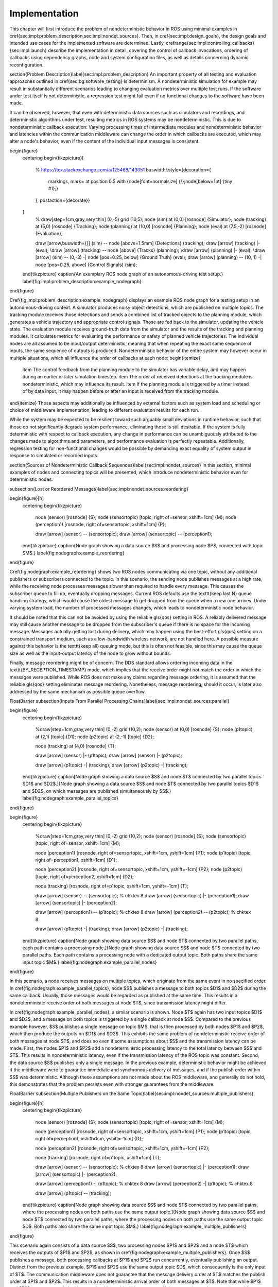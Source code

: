 .. _sec-impl:

Implementation
==============

This chapter will first introduce the problem of nondeterministic behavior in ROS using minimal examples in \cref{sec:impl:problem_description,sec:impl:nondet_sources}.
Then, in \cref{sec:impl:design_goals}, the design goals and intended use cases for the implemented software are determined.
Lastly, \crefrange{sec:impl:controlling_callbacks}{sec:impl:launch} describe the implementation in detail, covering the control of callback invocations, ordering of callbacks using dependency graphs, node and system configuration files, as well as details concerning dynamic reconfiguration.

\section{Problem Description}\label{sec:impl:problem_description}
An important property of all testing and evaluation approaches outlined in \cref{sec:bg:software_testing} is determinism.
A nondeterministic simulation for example may result in substantially different scenarios leading to changing evaluation metrics over multiple test runs.
If the software under test itself is not deterministic, a regression test might fail even if no functional changes to the software have been made.

It can be observed, however, that even with deterministic data sources such as simulators and recordings, and deterministic algorithms under test, resulting metrics in ROS systems may be nondeterministic.
This is due to nondeterministic callback execution:
Varying processing times of intermediate modules and nondeterministic behavior and latencies within the communication middleware can change the order in which callbacks are executed, which may alter a node's behavior, even if the content of the individual input messages is consistent.

\begin{figure}
    \centering
    \begin{tikzpicture}[
        % https://tex.stackexchange.com/a/125468/143051
        buswidth/.style={decoration={
            markings,
            mark= at position 0.5 with {\node[font=\normalsize] {/};\node[below=1pt] {\tiny #1};}
        }, postaction={decorate}}
    ]
        % \draw[step=1cm,gray,very thin] (0,-5) grid (10,5);
        \node (sim) at (0,0) [rosnode] {Simulator};
        \node (tracking) at (5,0) [rosnode] {Tracking};
        \node (planning) at (10,0) [rosnode] {Planning};
        \node (eval) at (7.5,-2) [rosnode] {Evaluation};

        \draw [arrow,buswidth={}] (sim) -- node [above=1.5mm] {Detections} (tracking);
        \draw [arrow] (tracking) |- (eval);
        \draw [arrow] (tracking) -- node [above] {Tracks} (planning);
        \draw [arrow] (planning) |- (eval);
        \draw [arrow] (sim) -- (0,-3) -| node [pos=0.25, below] {Ground Truth} (eval);
        \draw [arrow] (planning) -- (10, 1) -| node [pos=0.25, above] {Control Signals} (sim);
    \end{tikzpicture}
    \caption{An exemplary ROS node graph of an autonomous-driving test setup.}
    \label{fig:impl:problem_description:example_nodegraph}
\end{figure}

\Cref{fig:impl:problem_description:example_nodegraph} displays an example ROS node graph for a testing setup in an autonomous-driving context.
A simulator produces noisy object detections, which are published on multiple topics.
The tracking module receives those detections and sends a combined list of tracked objects to the planning module, which generates a vehicle trajectory and appropriate control signals.
Those are fed back to the simulator, updating the vehicle state.
The evaluation module receives ground-truth data from the simulator and the results of the tracking and planning modules.
It calculates metrics for evaluating the performance or safety of planned vehicle trajectories.
The individual nodes are all assumed to be input/output deterministic, meaning that when repeating the exact same sequence of inputs, the same sequence of outputs is produced.
Nondeterministic behavior of the entire system may however occur in multiple situations, which all influence the order of callbacks at each node:
\begin{itemize}
    \item The control feedback from the planning module to the simulator has variable delay, and may happen during an earlier or later simulation timestep.
    \item The order of received detections at the tracking module is nondeterministic, which may influence its result.
    \item If the planning module is triggered by a timer instead of by data input, it may happen before or after an input is received from the tracking module.
\end{itemize}
Those aspects may additionally be influenced by external factors such as system load and scheduling or choice of middleware implementation, leading to different evaluation results for each run.

While the system may be expected to be resilient toward such arguably small deviations in runtime behavior, such that those do not significantly degrade system performance, eliminating those is still desirable.
If the system is fully deterministic with respect to callback execution, any change in performance can be unambiguously attributed to the changes made to algorithms and parameters, and performance evaluation is perfectly repeatable.
Additionally, regression testing for non-functional changes would be possible by demanding exact equality of system output in response to simulated or recorded inputs.

\section{Sources of Nondeterministic Callback Sequences}\label{sec:impl:nondet_sources}
In this section, minimal examples of nodes and connecting topics will be presented, which introduce nondeterministic behavior even for deterministic nodes.

\subsection{Lost or Reordered Messages}\label{sec:impl:nondet_sources:reordering}

\begin{figure}[h]
    \centering
    \begin{tikzpicture}
        \node (sensor) [rosnode] {S};
        \node (sensortopic) [topic, right of=sensor, xshift=1cm] {M};
        \node (perception1) [rosnode, right of=sensortopic, xshift=1cm] {P};

        \draw [arrow] (sensor) -- (sensortopic);
        \draw [arrow] (sensortopic) -- (perception1);
    \end{tikzpicture}
    \caption{Node graph showing a data source $S$ and processing node $P$, connected with topic $M$.}
    \label{fig:nodegraph:example_reordering}
\end{figure}

\Cref{fig:nodegraph:example_reordering} shows two ROS nodes communicating via one topic, without any additional publishers or subscribers connected to the topic.
In this scenario, the sending node publishes messages at a high rate, while the receiving node processes messages slower than required to handle every message.
This causes the subscriber queue to fill up, eventually dropping messages.
Current ROS defaults use the \texttt{keep last N} queue handling strategy, which would cause the oldest message to get dropped from the queue when a new one arrives.
Under varying system load, the number of processed messages changes, which leads to nondeterministic node behavior.

It should be noted that this can not be avoided by using the reliable \gls{qos} setting in ROS.
A reliably delivered message may still cause another message to be dropped from the subscriber's queue if there is no space for the incoming message.
Messages actually getting lost during delivery, which may happen using the best-effort \gls{qos} setting on a constrained transport medium, such as a low-bandwidth wireless network, are not handled here.
A possible measure against this behavior is the \texttt{keep all} queuing mode, but this is often not feasible, since this may cause the queue size as well as the input-output latency of the node to grow without bounds.

Finally, message reordering might be of concern.
The DDS standard allows ordering incoming data in the \texttt{BY\_RECEPTION\_TIMESTAMP} mode, which implies that the receive order might not match the order in which the messages were
published.
While ROS does not make any claims regarding message ordering, it is assumed that the reliable \gls{qos} setting eliminates message reordering.
Nonetheless, message reordering, should it occur, is later also addressed by the same mechanism as possible queue overflow.

\FloatBarrier
\subsection{Inputs From Parallel Processing Chains}\label{sec:impl:nondet_sources:parallel}

\begin{figure}
    \centering
    \begin{tikzpicture}
        %\draw[step=1cm,gray,very thin] (0,-2) grid (10,2);
        \node (sensor) at (0,0) [rosnode] {S};
        \node (p1topic) at (2,1) [topic] {D1};
        \node (p2topic) at (2,-1) [topic] {D2};

        \node (tracking) at (4,0) [rosnode] {T};

        \draw [arrow] (sensor) |- (p1topic);
        \draw [arrow] (sensor) |- (p2topic);

        \draw [arrow] (p1topic) -| (tracking);
        \draw [arrow] (p2topic) -| (tracking);
    \end{tikzpicture}
    \caption[Node graph showing a data source $S$ and node $T$ connected by two parallel topics $D1$ and $D2$.]{Node graph showing a data source $S$ and node $T$ connected by two parallel topics $D1$ and $D2$, on which messages are published simultaneously by $S$.}
    \label{fig:nodegraph:example_parallel_topics}
\end{figure}

\begin{figure}
    \centering
    \begin{tikzpicture}
        %\draw[step=1cm,gray,very thin] (0,-2) grid (10,2);
        \node (sensor) [rosnode] {S};
        \node (sensortopic) [topic, right of=sensor, xshift=1cm] {M};

        \node (perception1) [rosnode, right of=sensortopic, xshift=1cm, yshift=1cm] {P1};
        \node (p1topic) [topic, right of=perception1, xshift=1cm] {D1};

        \node (perception2) [rosnode, right of=sensortopic, xshift=1cm, yshift=-1cm] {P2};
        \node (p2topic) [topic, right of=perception2, xshift=1cm] {D2};

        \node (tracking) [rosnode, right of=p1topic, xshift=1cm, yshift=-1cm] {T};


        \draw [arrow] (sensor) -- (sensortopic); % chktex 8
        \draw [arrow] (sensortopic) |- (perception1);
        \draw [arrow] (sensortopic) |- (perception2);

        \draw [arrow] (perception1) -- (p1topic); % chktex 8
        \draw [arrow] (perception2) -- (p2topic); % chktex 8

        \draw [arrow] (p1topic) -| (tracking);
        \draw [arrow] (p2topic) -| (tracking);
    \end{tikzpicture}
    \caption[Node graph showing data source $S$ and node $T$ connected by two parallel paths, each path contains a processing node.]{Node graph showing data source $S$ and node $T$ connected by two parallel paths. Each path contains a processing node with a dedicated output topic. Both paths share the same input topic $M$.}
    \label{fig:nodegraph:example_parallel_nodes}
\end{figure}

In this scenario, a node receives messages on multiple topics, which originate from the same event in no specified order.
In \cref{fig:nodegraph:example_parallel_topics}, node $S$ publishes a message to both topics $D1$ and $D2$ during the same callback.
Usually, those messages would be regarded as published at the same time.
This results in a nondeterministic receive order of both messages at node $T$, since transmission latency might differ.

In \cref{fig:nodegraph:example_parallel_nodes}, a similar scenario is shown.
Node $T$ again has two input topics $D1$ and $D2$, and a message on both topics is triggered by a single callback at node $S$.
Compared to the previous example however, $S$ publishes a single message on topic $M$, that is then processed by both nodes $P1$ and $P2$, which then produce the outputs on $D1$ and $D2$.
This exhibits the same problem of nondeterministic receive order of both messages at node $T$, and does so even if some assumptions about $S$ and the transmission latency can be made.
First, the nodes $P1$ and $P2$ add a nondeterministic processing latency to the total latency between $S$ and $T$.
This results in nondeterministic latency, even if the transmission latency of the ROS topic was constant.
Second, the data source $S$ publishes only a single message.
In the previous example, deterministic behavior might be achieved if the middleware were to guarantee immediate and synchronous delivery of messages, and if the publish order within $S$ was deterministic.
Although these assumptions are not made about the ROS middleware, and generally do not hold, this demonstrates that the problem persists even with stronger guarantees from the middleware.

\FloatBarrier
\subsection{Multiple Publishers on the Same Topic}\label{sec:impl:nondet_sources:multiple_publishers}

\begin{figure}[h]
    \centering
    \begin{tikzpicture}
        \node (sensor) [rosnode] {S};
        \node (sensortopic) [topic, right of=sensor, xshift=1cm] {M};

        \node (perception1) [rosnode, right of=sensortopic, xshift=1cm, yshift=1cm] {P1};
        \node (p1topic) [topic, right of=perception1, xshift=1cm, yshift=-1cm] {D};

        \node (perception2) [rosnode, right of=sensortopic, xshift=1cm, yshift=-1cm] {P2};

        \node (tracking) [rosnode, right of=p1topic, xshift=1cm] {T};


        \draw [arrow] (sensor) -- (sensortopic); % chktex 8
        \draw [arrow] (sensortopic) |- (perception1);
        \draw [arrow] (sensortopic) |- (perception2);

        \draw [arrow] (perception1) -| (p1topic); % chktex 8
        \draw [arrow] (perception2) -| (p1topic); % chktex 8

        \draw [arrow] (p1topic) -- (tracking);
    \end{tikzpicture}
    \caption[Node graph showing data source $S$ and node $T$ connected by two parallel paths, where the processing nodes on both paths use the same output topic.]{Node graph showing data source $S$ and node $T$ connected by two parallel paths, where the processing nodes on both paths use the same output topic $D$. Both paths also share the same input topic $M$.}
    \label{fig:nodegraph:example_multiple_publishers}
\end{figure}

This scenario again consists of a data source $S$, two processing nodes $P1$ and $P2$ and a node $T$ which receives the outputs of $P1$ and $P2$, as shown in \cref{fig:nodegraph:example_multiple_publishers}.
Once $S$ publishes a message, both processing callbacks at $P1$ and $P2$ run concurrently, eventually publishing an output.
Distinct from the previous example, $P1$ and $P2$ use the same output topic $D$, which consequently is the only input of $T$.
The communication middleware does not guarantee that the message delivery order at $T$ matches the publish order at $P1$ and $P2$.
This results in a nondeterministic arrival order of both messages at $T$.
Note that while $P1$ and $P2$ run concurrently in this example, this would still be a concern if the processing nodes were triggered by separate inputs since callback duration and transmission latency would still be nondeterministic.

As with the scenario in \cref{sec:impl:nondet_sources:reordering}, subscriber queue overflow is an additional concern here.
If the subscriber queue of $T$ is full already, a message from either publishing node may be dropped.

\FloatBarrier
\subsection{Parallel Service Calls}\label{sec:impl:nondet_sources:service_calls}
\begin{figure}
    \centering
    \begin{tikzpicture}
        \node (it) [topic] {M};
        \node (s)  [rosnode, left of=it, xshift=-2cm] {S};
        \node (n1) [rosnode, right of=it, xshift=3cm, yshift=2cm] {N1};
        \node (n2) [rosnode, right of=it, xshift=3cm, yshift=-2cm] {N2};
        \draw[arrow] (it) |- (n1);
        \draw[arrow] (it) |- (n2);

        \node (sn) [rosnode, right of=it, xshift=3cm] {SP};
        \draw[arrow] (it) -- (sn);

        \draw[arrow] (s) -- (it);

        \draw[arrow, dashed] (n1) -- (sn);
        \draw[arrow, dashed] (n2) -- (sn);
    \end{tikzpicture}
    \caption[Node graph showing three nodes, two of which concurrently call a service provided by the third node.]{Node graph showing three nodes $N1$, $N2$ and $SP$ all with topic $M$ as an input. Nodes $N1$ and $N2$ call a service provided by $SP$ during callback execution, as indicated by the dashed arrows.}
    \label{fig:nodegraph:example_service_calls}
\end{figure}

This example involves four nodes, as shown in \cref{fig:nodegraph:example_service_calls}:
One node $S$ publishes a message to topic $M$, which causes subscription callbacks at nodes $N1$, $N2$ and $SP$.
$SP$ provides a ROS service, which the nodes $N1$ and $N2$ call while executing the input callback.
This causes three callbacks in total at the service provider node, the order of which is nondeterministic.
In this case, this influences not only the future behavior of the service provider node but also the result of the callbacks at nodes $N1$ and $N2$, since each service response might depend on previous service calls and message inputs.



\section{Design Goals}\label{sec:impl:design_goals}
The goal of this thesis is to provide a framework for the repeatable execution of ROS systems, circumventing the nondeterminism caused by the communication middleware and varying callback execution duration.

In particular, the framework shall ensure that the sequence of callbacks executed at each node is deterministic and repeatable, even with nondeterministic callback durations of the entire system, arbitrary transmission delay of messages, and without guarantees of message delivery order in specific topics and between topics.
This leads to fully deterministic system execution, provided the input data is deterministic, the system contains no hidden state beyond each node's state, and all ROS nodes have a deterministic input/output behavior.
The component controlling callback execution in this way will in the following be referred to as the \emph{orchestrator}.

The use case for this framework is that of a researcher or developer who is evaluating the entire software stack or a specific module within the stack by some application-specific metric.
The researcher expects consistent results across multiple executions and expects that changes in the resulting measure only result from changes in software configuration.
Using the orchestrator during live testing, such as when performing test drives of an autonomous driving system, is explicitly not intended, as the goal of ensuring deterministic callback ordering might stand in conflict with the goal of minimizing system latency during live execution.

It is anticipated that some or all nodes within the software stack under test will need to be modified in a way to make them compatible with the framework.
These necessary modifications shall be kept to a minimum and should leave the node fully operational without changes in its behavior when the framework is not in use.
Additionally, the ability to integrate nodes that are non-trivial to modify is desirable.
This might be the case when using external ROS nodes, not only because the developer would usually be unfamiliar with that node's source code, but also because locally building that node might be considerably more effort compared to installing a binary distribution.

An additional design goal is to allow for runtime reconfiguration of the software stack.
This includes starting and stopping nodes, changing the parameters of running nodes, or changing the communication topology.
The use of the framework should not prohibit runtime reconfiguration, such as by requiring a static node graph, and the reconfiguration step itself should not cause any nondeterministic behavior.

The intended use case dictates the use of both recorded data (ROS bags) and simulators as sources of input data.
For recorded data, existing ROS bags shall be usable, since re-recording data is costly and large repositories of recorded data often already exist.
When using a simulation, the framework should work with existing simulators, and the integration effort shall be minimized.
In the following, the specific data source used is referred to as the \emph{data provider}.

Finally, the execution time impact of using the orchestrator shall be minimized.
Ensuring a deterministic callback order will involve inhibiting callback execution for some time, and running callbacks serially that would otherwise run in parallel.
Both this induced serialization overhead, as well as the runtime of the orchestrator itself, should be sufficiently small so as to not interfere with a rapid testing and development cycle.


\clearpage
\section{Controlling Callback Invocations}\label{sec:impl:controlling_callbacks}
In all the scenarios presented above, deterministic execution can be achieved by delaying the execution of specific callbacks in such a way, that the order of callback executions at each node is fixed.
Multiple methods of controlling callback invocations have been considered, which also directly influence the general architecture of the framework:

.. Custom execution environment
\begin{figure}[h]
    \centering
    \begin{tikzpicture}[rounded corners, thick]
        % \draw[step=1cm,gray,very thin] (0,0) grid (10,6);
        \draw [uulm_grey] (0.5,0.5) rectangle (12.5,4);
        \draw (6.5, 3) node {Orchestrator};
        \draw [uulm_blue] (1,1) rectangle (4,2) node [pos=0.5] {Component 1};
        \draw [uulm_blue] (5,1) rectangle (8,2) node [pos=0.5] {Component 2};
        \draw [uulm_blue] (9,1) rectangle (12,2) node [pos=0.5] {Component 3};
    \end{tikzpicture}
    \caption{Considered architecture of running all components within a custom execution environment, without using ROS.}
    \label{fig:impl:callbacks:custom_exec}
\end{figure}

The first approach is to completely avoid the ROS communications middleware and  directly invoke the component's functionality, without running the corresponding ROS callbacks.
This would completely replace the ROS client library or corresponding language bindings, at least for the testing and evaluation use case, and provide a fully custom, and thus entirely controllable, execution environment.
\Cref{fig:impl:callbacks:custom_exec} shows the individual components contained within the orchestrator, without the ROS-specific functionality.
While this approach would provide the largest amount of flexibility, and no dependency on or assumptions about ROS, this has been considered not feasible.

While some ROS nodes cleanly separate algorithm implementation and ROS communication, and allow changing the communication framework easily, this is not the case for many of the ROS nodes considered here.
If a ROS node includes functionality that is tightly coupled to the ROS interface, this would require a considerable re-implementation effort.
This also introduces the possibility of diverging implementations between the ROS node and the code running for evaluation, which would reduce the significance of the results obtained from evaluation and testing.
Additionally, this design represents a stark difference from the ROS design philosophy of independent and loosely coupled components.

.. Rclcpp-builtin functionality
\begin{figure}[ht]
    \centering
    \begin{tikzpicture}[rounded corners, thick]
        %\draw[step=1cm,gray,very thin] (0,-1) grid (11,5);
        \draw [uulm_blue] (0,0) rectangle (3,3);
        \draw (0,2.8) node [align=left, anchor=north west] {ROS Node 1\\\\\small App\\\small rcl+orchestrator\\\small DDS};
        \draw [uulm_blue] (4,0) rectangle (7,3);
        \draw (4,2.8) node [align=left, anchor=north west] {ROS Node 2\\\\\small App\\\small rcl+orchestrator\\\small DDS};
        \draw [uulm_blue] (8,0) rectangle (11,3);
        \draw (8,2.8) node [align=left, anchor=north west] {ROS Node 3\\\\\small App\\\small rcl+orchestrator\\\small DDS};
        \draw (0.5,-0.7) -- (8.5,-0.7);
        \draw [-Latex] (0.5,-0.7) -- (0.5,0);
        \draw [-Latex] (4.5,-0.7) -- (4.5,0);
        \draw [-Latex] (8.5,-0.7) -- (8.5,0);
    \end{tikzpicture}
    \caption[Considered architecture of integrating the orchestrator directly into the ROS client library stack.]{Considered architecture of integrating the orchestrator directly into the ROS client library stack to control callback invocations via the executor.
    The arrows represent ROS topics connecting the nodes, which would not be changed or modified using this approach.}
    \label{fig:impl:callbacks:rcl}
\end{figure}

The second possible approach is to modify the ROS client library in order to control callback execution on a granular level.
Callback execution in ROS nodes is performed by the executor, and while multiple implementations exist, the most commonly used standard executor in the \gls{rclcpp} has previously been described in [Casini2019]_.
The executor is responsible for fetching messages from the DDS implementation and executing corresponding subscriber callbacks.
It also manages time, including external time overrides by the \texttt{/clock} topic, and timer execution.
On this layer between the DDS implementation and the user application, it would be possible to insert functionality to inhibit callback execution and to inform the framework of callback completion, as shown in \cref{fig:impl:callbacks:rcl}.
Instrumenting the ROS node below the application layer is especially desirable since it would not require modification to the node's source code.
This approach does however present other difficulties:
While there is a method to introspect the ROS client libraries via the ros\_tracing package,
RCL does not offer a generic plugin interface or other methods to inject custom behavior.
This leaves modifying the RCL implementation, and likely also the two most popular language bindings, the \gls{rclpy} and \gls{rclcpp} for C++, and building all nodes with those modified versions.
Modifying and distributing those libraries as well as keeping them up to date with the upstream versions, however, present a considerable implementation overhead.
Using custom \gls{rclpy} and \gls{rclcpp} versions additionally inconveniences library users, since the orchestrated version exhibits different behavior to the unmodified library, which can be unexpected and difficult to introspect.

\FloatBarrier

.. External topic interception
\begin{figure}[t]
    \centering
    \begin{tikzpicture}[rounded corners, thick]
        %\draw[step=1cm,gray,very thin] (0,-4) grid (11,5);
        \draw [uulm_blue] (0,0) rectangle (3,1) node [pos=0.5] {ROS Node 1};
        \draw [uulm_blue] (4,0) rectangle (7,1) node [pos=0.5] {ROS Node 2};
        \draw [uulm_blue] (8,0) rectangle (11,1) node [pos=0.5] {ROS Node 3};

        \draw [uulm_grey] (4,-1) rectangle (7,-2.5);
        \draw (5.5, -2) node {Orchestrator};

        \draw [Latex-Latex] (4,-1.5) -| (1.5,0);
        \draw [Latex-Latex] (7,-1.5) -| (9.5,0);
        \draw [Latex-Latex] (5.5,-1) -- (5.5,0);

        \draw [Latex-Latex, dashed] (4,-1.5) -- (7,-1.5);
        \draw [-Latex, dashed] (5.5,-1.5) -- (5.5,-1);
    \end{tikzpicture}
    \caption{Chosen architecture of an external orchestrator component, that intercepts all communication between nodes on a ROS topic level.}
    \label{fig:impl:callbacks:orchestrator_design}
\end{figure}

\begin{figure}
    \centering
    \begin{subfigure}{\textwidth}
    \centering
        \begin{tikzpicture}
            % \draw[step=1cm,gray,very thin] (0,-2) grid (10,2);
            \node (sensor) [rosnode] {S};
            \node (sensortopic) [topic, right of=sensor, xshift=1cm] {M};
            \node (perception1) [rosnode, right of=sensortopic, xshift=2cm, yshift=1cm] {P1};
            \node (perception2) [rosnode, right of=sensortopic, xshift=2cm, yshift=-1cm] {P2};

            \draw [arrow] (sensor) -- (sensortopic);
            \draw [arrow] (sensortopic) |- (perception1);
            \draw [arrow] (sensortopic) |- (perception2);
        \end{tikzpicture}
        \caption{Before interception: Data source $S$ publishes to topic $M$, which is an input to nodes $P1$ and $P2$.}
    \end{subfigure}

    \begin{subfigure}{\textwidth}
        \centering
        \begin{tikzpicture}
            % \draw[step=1cm,gray,very thin] (0,-2) grid (10,2);
            \node (sensor) [rosnode] {S};
            \node (sensortopic) at (2,0) [topic] {M};

            \node (orchestrator) at (4,0) [rosnode] {O};

            \node (sensortopic_1) at (6,1) [topic] {P1/M};
            \node (sensortopic_2) at (6,-1) [topic] {P2/M};

            \node (perception1) at (8,1) [rosnode] {P1};
            \node (perception2) at (8,-1) [rosnode] {P2};

            \draw [arrow] (sensor) -- (sensortopic);
            \draw [arrow] (sensortopic) -- (orchestrator);
            \draw [arrow] (orchestrator) |- (sensortopic_1);
            \draw [arrow] (orchestrator) |- (sensortopic_2);
            \draw [arrow] (sensortopic_1) -- (perception1);
            \draw [arrow] (sensortopic_2) -- (perception2);
        \end{tikzpicture}
        \caption{Interception using orchestrator $O$: The orchestrator subscribes to $M$ and publishes to individual input topics for each node $P1$ and $P2$, allowing individual callback execution.}
    \end{subfigure}
    \caption{Visualization of the ROS topic interception of node inputs by the orchestrator.}
    \label{fig:impl:topic_interception}
\end{figure}

The final approach taken is to intercept the inputs to each node on the ROS-topic level:
The orchestrator exists as an external component and individual ROS node and ensures that all communication passes through it, with no direct connections remaining between nodes, as visualized in \cref{fig:impl:callbacks:orchestrator_design}.
With the knowledge of the intended node inputs (which are specified in description files, as described in \cref{sec:impl:configuration}), the orchestrator can now forward messages in the same way as with the originally intended topology.
Additionally, however, the orchestrator can buffer inputs to one or multiple nodes, thereby delaying the corresponding callback execution.
Since the orchestrator is not expected to execute additional callbacks (which would require generating or repeating messages), delaying callbacks is sufficient to control the node's behavior.
By assigning every subscriber to a specific topic an individual connection (a distinct topic) to the orchestrator, it is also possible to separate callback executions for the same topic at different nodes.
For inputs into the orchestrator, such separation is not required, since the orchestrator can ensure sequential execution of callbacks which publish a message on the corresponding topics.
\Cref{fig:impl:topic_interception} shows an example of a one-to-many connection between three nodes using one topic.
When using the orchestrator, $M$ is still used as an output of $S$, but each receiving node now subscribes to an individual input topic \textit{P1/M} and \textit{P2/M}.

The orchestrator ROS node is typically located in the same process as the data provider,
which would be a simulator or ROS bag player.
This allows both components to interact directly via function calls,
which greatly simplifies the interface compared to, for example, ROS service calls.

\subsection{Callback Outputs}\label{sec:impl:controlling_callbacks:outputs}
ROS callbacks may modify internal node state, but may also produce outputs on other ROS topics.
The orchestrator needs to know which outputs a callback may have, and also when a callback is done, in order to allow new events to occur at the node.
The possible outputs are configured statically, as detailed in \cref{sec:impl:configuration}.
If a node omits one of the configured outputs dynamically, or if a node does not usually have any outputs which are visible to the orchestrator, a status message must be published, the definition of which is available in \cref{listing:status_message_definition}.
The \texttt{omitted\_outputs} field optionally names one or multiple topics on which an output would usually be expected during this callback, but which are not published during this specific callback invocation.

\begin{listing}[ht]
    \begin{minted}[linenos]{text}
string node_name
string[] omitted_outputs
    \end{minted}
    \caption{ROS message definition of the status message, which informs the orchestrator that the specified node has completed its last callback. Optionally, a list of omitted outputs can be specified.}
    \label{listing:status_message_definition}
\end{listing}

\FloatBarrier
\subsection{Timer Callbacks}\label{sec:impl:controlling_callbacks:timers}
Intercepting topic inputs also allows controlling timer callback invocations, although some limitations apply.
Both in simulation and during ROS bag replay, node time is usually already controlled by a topic input through the \texttt{/clock} topic.
This allows the node to run as expected during slower than real-time simulation and playback.
Since the clock messages only contain the current time (and not information such as the playback rate), and ROS does not extrapolate this time, this forms a topic input that triggers timer callbacks.
Like any other topic input, this topic name can be remapped to form a specific clock topic for each node, allowing triggering timer callbacks at each node individually.

This approach is limited, however, when multiple timers exist at the same node:
Even if the timers are configured to different frequencies, the timer invocations will inevitably occur at the same time at some point.
In that instant, the \texttt{/clock} input triggers both (all) timers, without the ability to specifically target the callback of an individual timer.
With two callbacks running simultaneously (and depending on the executor, possibly in parallel), nondeterministic message ordering may occur if, for example, both timer callbacks publish a message to the same topic.
Thus, using multiple timers at the same node is only acceptable if the corresponding outputs are
separate.
Additionally, simultaneous execution must not change the internal node state nondeterministically, which may be ensured by using a single-threaded executor that executes the timer callbacks sequentially in a consistent order.

Using only one timer per node eliminates this problem as well, although there remains one instance where multiple timers fire at once:
When each node receives the first clock input, the internal clock jumps from zero to the initial simulation or recorded time.
This results in the execution of at most one ``missed'' timer callback, and, if the clock input is a multiple of the timer period, one ``current'' timer callback.
The latter case is immediately observed with a simulation timer starting at a large multiple of one second, and timers running at a fraction of one second.
This is an especially challenging situation since both callback invocations correspond to the \emph{same} timer, compared to \emph{separate} timers above.
This implies that both callbacks have exactly the same outputs, making it impossible for the orchestrator to differentiate the outputs of both callback executions.
A desirable property of a ROS node may be that the node itself only sets up timers when the node-local time has been initialized, which may be possible using ROS 2 ``lifecycle nodes'', which have the notion of an initialization phase at node startup.
In this work, however, it was considered acceptable to discard the outputs of initial timer invocations in that case, since nodes can not usually be expected to perform such initialization.

\subsection{Callbacks for Time-Synchronized Topics}\label{sec:time_synchronizer_callbacks}
The \texttt{message\_filters} package is not part of the ROS client library, but its popularity and interaction with message callback execution make it a relevant component to consider:
This package provides convenient utilities for handling the use case in which messages on two or more subscriptions are expected to arrive (approximately) at the same time and need to be processed together.
Specifically, it provides the \texttt{ApproximateTimeSynchronizer} class which wraps multiple subscribers and calls a single callback with all messages, as soon as messages have arrived on all topics within a sufficiently small time window.

While this makes the node robust against variations in message reception time and order, it complicates reasoning about the node's behavior from the outside.
The time synchronizer introduces an additional state to the node in the form of cached messages, which then influences whether a callback is executed or not for subsequent incoming messages.
Additionally, the callback behavior is now dependent on the message contents, since by default the messages are not synchronized by reception time but by timestamp embedded inside the message (which might for example be the acquisition time of contained measurement data).

For handling such callbacks using the orchestrator, the following approach has been taken:
For each input of the time synchronizer, it is initially assumed that the combined callback will be invoked.
An instance of \texttt{ApproximateTimeSynchronizer} is additionally held at the orchestrator, which is then used to determine if the callback is expected to execute or not for a particular input message.
Since the message needs to be forwarded even when no callback is expected, a pathological error case emerges.
Consider the case in which a \texttt{ApproximateTimeSynchronizer} is used to synchronize messages on topics A and B, where A is published at a significantly higher rate than B.
The synchronizer may be parameterized in a way such that a message on B might be correctly combined with any of the last few messages on A.
This could lead to a scenario where many messages are published on A, without receiving any confirmation, before publishing a message on B, which causes the combined callback.
The message B might be combined nondeterministically with any message A, since for example, the latest message on A might not even be received by the node yet.

\section{Ensuring Sequence Determinism Using Callback Graphs}\label{sec:impl:callback_graphs}
Once the orchestrator has the ability to individually control callbacks at ROS nodes, it can ensure a deterministic order of callback execution at each node, leading to deterministic system execution.
In order to avoid the sources of nondeterminism presented in \cref{sec:impl:nondet_sources}, the orchestrator constantly maintains a graph of all callbacks which are able to execute in the near future.
By introducing ordering constraints between callbacks as edges in the graph, and only executing callbacks when those constraints are met, the possibly nondeterministic situations presented above are sufficiently serialized to guarantee a deterministic callback order.
In the following, the elements of the callback graph are discussed in detail:

A callback graph contains nodes for events that occur in the ROS system, the data provider, and the orchestrator itself.
Callback graph nodes, which each represent a callback invocation, will be referred to as \emph{actions} in the following, in order to clearly distinguish them from ROS nodes, which represent individual software components (that might execute actions at specific points in time).
The orchestrator contains one callback graph, which gets extended every time the next data input is requested.
A data input is any ROS message that is not published by a node within the system under test, but originates from an external source, such as data generated by a simulator or messages from a ROS bag.
Completed actions are removed from the graph.
Edges between actions represent dependencies in execution order:
An edge $(u, v)$ from action $u$ to action $v$ implies that the action $u$ must be executed after the action $v$ has run to completion.
All outgoing edges from an action are created with the action itself.
Additional edges are not added at a later time, and edges are only removed once one of the connected actions is removed.
It should be noted that time inputs on the \texttt{/clock} topic for triggering timer callbacks as described in \cref{sec:impl:controlling_callbacks:timers} are not represented as actions, as they do not contain any message data that needs to be buffered.
Instead, the appropriate timer callback actions are created as soon as the clock input is offered by the data provider.
Once the actions are ready to execute, a corresponding clock message is sent to the node to trigger the callback.

There are four distinct types of edges:
\texttt{CAUSALITY} edges exist between actions that have an intrinsic data dependency, which for ROS means one action is triggered by an incoming ROS message, which the other action publishes.
The ordering of two actions connected by such an edge is guaranteed implicitly since one action is directly triggered by the other.
This means the orchestrator does not have to explicitly serialize those callbacks.

\texttt{SAME\_NODE} edges are inserted between actions that occur at the same ROS node.
This guarantees that multiple actions at the same node, such as the callbacks for multiple different subscriptions, occur in the same order for every data input.

\texttt{SAME\_TOPIC} edges are inserted from an action that publishes a specific topic, to existing actions that are triggered by messages on that topic.
This dependency prevents message reordering and subscriber queue overflow, by ensuring that actions that publish on a topic only run after all the actions which are triggered by a previous message on that topic.

\texttt{SERVICE\_GROUP} edges ensure deterministic execution involving service calls.
The result of a service call is considered to be dependent on the state of the service-providing node, and all service calls are assumed to possibly alter that state.
Similarly, all other actions occurring directly at the service-providing node are also considered to alter that node's state.
A service group for a particular service contains all actions which may call the service and all actions which occur directly at the service provider node.
The \texttt{SERVICE\_GROUP} edge is then added to all nodes in all service groups of the services that a particular action may call.
This ensures a deterministic execution order of all actions which can modify the service-providers state.

\tikzstyle{callback} = [draw, circle, minimum size=1.6cm, align=center]
\begin{figure}[ht]
    \centering
    % 0.75, 0.8125
    \begin{tikzpicture}[node font=\footnotesize]
        %\draw[step=1cm,gray,very thin] (0,0) grid (15,-10);
        \node [callback] (input1) at (0,0) {Input\\M};
        \node [callback, draw=gray] (bufferm1) at (0,-3) {Buffer\\M};
        \node [callback] (p1rx1) at (0,-6) {P1\\Rx M};
        \node [callback] (p2rx1) at (3,-6) {P2\\Rx M};
        \node [callback, draw=gray] (bufferd11) at (0,-9) {Buffer\\D1};
        \node [callback, draw=gray] (bufferd21) at (3,-9) {Buffer\\D2};
        \node [callback] (trxd11) at (0,-12) {T\\Rx D1};
        \node [callback] (trxd21) at (3,-12) {T\\Rx R2};

        \node [callback] (input2) at (6,0) {Input\\M};
        \node [callback, draw=gray] (bufferm2) at (6,-3) {Buffer\\M};
        \node [callback] (p1rx2) at (6,-6) {P1\\Rx M};
        \node [callback] (p2rx2) at (9,-6) {P2\\Rx M};
        \node [callback, draw=gray] (bufferd12) at (6,-9) {Buffer\\D1};
        \node [callback, draw=gray] (bufferd22) at (9,-9) {Buffer\\D2};
        \node [callback] (trxd12) at (6,-12) {T\\Rx D1};
        \node [callback] (trxd22) at (9,-12) {T\\Rx R2};

        % Causality
        \draw [draw = uulm_blue_1, very thick]
            (bufferm1) edge [->] (input1)
            (p1rx1) edge [->] (bufferm1)
            (p2rx1) edge [->] (bufferm1)
            (bufferd11) edge [->] (p1rx1)
            (bufferd21) edge [->] (p2rx1)
            (trxd11) edge [->] (bufferd11)
            (trxd21) edge [->] (bufferd21)

            (bufferm2) edge [->] (input2)
            (p1rx2) edge [->] (bufferm2)
            (p2rx2) edge [->] (bufferm2)
            (bufferd12) edge [->] (p1rx2)
            (bufferd22) edge [->] (p2rx2)
            (trxd12) edge [->] (bufferd12)
            (trxd22) edge [->] (bufferd22);

        % Same Node
        \draw [draw = uulm_green_1, very thick]
            (trxd21) edge [->] (trxd11)
            (trxd12) edge [->, bend left] (trxd11)
            (trxd12) edge [->] (trxd21)
            (trxd22) edge [->, bend left] (trxd11)
            (trxd22) edge [->, bend left] (trxd21)
            (trxd22) edge [->] (trxd12)            
            (p1rx2) edge [->, bend left] (p1rx1)
            (p2rx2) edge [->, bend left] (p2rx1);

        % Same Topic
        \draw [draw = uulm_orange_1, very thick]
            (input2) edge [->] (bufferm1)
            (p1rx2) edge[->] (bufferd11)
            (p2rx2) edge[->] (bufferd21);

        \matrix [rectangle,draw,anchor=north east] at (11,1) {
            \node [rectangle,fill=uulm_blue_1,label=right:CAUSALITY] {}; \\
            \node [rectangle,fill=uulm_green_1,label=right:SAME\_NODE] {}; \\
            \node [rectangle,fill=uulm_orange_1,label=right:SAME\_TOPIC] {}; \\
        };

    \end{tikzpicture}
    \caption[Callback graph for two inputs into a ROS graph with two parallel processing paths as shown in \cref{fig:nodegraph:example_parallel_nodes}.]{Callback graph for two inputs into a ROS graph with two parallel processing paths as shown in \cref{fig:nodegraph:example_parallel_nodes}.
    ``Input'' actions represent the publishing of a topic by the data source.
    ``Buffer'' actions represent the input of an intercepted topic at the orchestrator, potentially for forwarding to downstream nodes.
    Message callbacks at ROS nodes are represented as ``\texttt{<node name>} Rx \texttt{<topic>}''.
    }
    \label{fig:impl:example_cb_graph}
\end{figure}

To illustrate the effects of specific edge types, the scenario from \cref{fig:nodegraph:example_parallel_nodes} is considered for two subsequent inputs.
The resulting callback graph is shown in \cref{fig:impl:example_cb_graph}.
Actions corresponding to the first input are shown in the left half of the graph.
\texttt{CAUSALITY} connections drawn in blue show connections directly corresponding to the ROS node graph:
They connect each callback to the previous callback publishing the required input data.
\texttt{SAME\_NODE} edges connect the corresponding callbacks between timesteps, and the two callbacks of node $T$ within each timestep.
This ensures that the callback order at $T$ is deterministic even if the processing times of $P1$ and $P2$ are variable.
The \texttt{SAME\_TOPIC} edges in this example might seem redundant to the \texttt{SAME\_NODE} connections, the outgoing edge from the second data input, however, is required to ensure that both inputs are not reordered before they arrive at the orchestrator.
This graph also shows additional nodes which do not directly correspond to callbacks within the software stack under test:
The input nodes represent data inputs that may come from a ROS bag or the simulator.
\emph{Buffer nodes} represent the action of storing a message at the orchestrator, and allow parallel execution by allowing \texttt{SAME\_TOPIC} dependencies to be made to specific outputs of callbacks instead of entire callbacks.
Some elements have been excluded from this graph for brevity:
The callbacks at node $T$ do not have any output, which requires them to publish a status message.
The reception of this status message is usually represented in the graph analogous to the buffer nodes.

.. \section{Interface/API/Behavior/Execution}\label{sec:impl:algorithm}
.. \todo{algorithm description for events}

.. Topic input:
.. \begin{itemize}
..     \item Find (running) action which published this message
..     \item Find buffer action (child of causing action)
..     \item Buffer message for all children of buffer action, set them READY
..     \item remove buffer action
..     \item if running action has no more incoming edges: remove it
..     \item process graph
.. \end{itemize}

.. Clock input:
.. \begin{itemize}
..     \item Set all timer actions with corresponding exec-time to READY
.. \end{itemize}

.. Graph processing: Until convergence, for each action:
.. \begin{itemize}
..     \item has outgoing edges? -> continue
..     \item state not ready? -> continue
..     \item set state to running, publish data/clock on intercepted topic
..     \item if time-synced CB will not occur, delete corresponding nodes
.. \end{itemize}
.. Then:
.. \begin{itemize}
..     \item request next input if ready
..     \item allow dataprovider update if waiting and graph is ready
..     \item request reconfig if waiting and graph is ready
.. \end{itemize}

.. Ready for next input if:
.. \begin{itemize}
..     \item Not pending reconfiguration
..     \item and: not pending decision on reconfiguration or not
..     \item and: if input is clock: no actions are left waiting for earlier clock input
..     \item and: if input is data: we are not still waiting on an input on the same topic
.. \end{itemize}

.. Request next input, time:
.. \begin{itemize}
..     \item Add each timer action that will occur for this input, with resulting actions
.. \end{itemize}

.. Request next input, data:
.. \begin{itemize}
..     \item Add input-action and corresponding buffer-action
..     \item recursively add callback actions for all nodes subscribing to input
.. \end{itemize}

\FloatBarrier
\section{Node and System Description}\label{sec:impl:node_system_description}
In order to build the callback graph, information about the node behavior and system configuration has to be available to the orchestrator.
While some aspects of system configuration, such as connections between nodes could be inferred during runtime by using  available introspection functionality in ROS, this is not possible for node behavior.
Also, since buffering of some topics is necessary, some connections between nodes need to be redirected via the orchestrator, changing the system configuration.
This type of system configuration is usually made before starting the nodes and is generally not possible during runtime.

To enable the reuse of node configuration information, the configuration is split into node configuration and launch configuration.
Both of those are implemented as static configuration files in JSON format and are described in detail in the following.

\subsection{Node Configuration}\label{sec:impl:configuration}
Each node requires a description of its behavior, in particular, which callbacks occur at the node and what the effects of those callbacks are.
A node configuration consists of a list of callbacks and a list of provided services:

\begin{minted}[linenos, escapeinside=||]{json}
{
  "name": "Trajectory Planning Node",
  "callbacks": [ |\dots| ],
  "services": [ |\dots| ]
}
\end{minted}

Each callback specifies its trigger, possible service calls made during execution, its outputs, and flags regarding closed-loop simulation and online reconfiguration (which is described in detail in \cref{sec:impl:reconfig}):

\begin{minted}[linenos, escapeinside=||]{json}
{
  "trigger": { |\dots| },
  "outputs": [ |Names of output topics| ],
  "service_calls": [ |Names of services which may be called| ],
  "changes_dataprovider_state": false,
  "may_cause_reconfiguration": false
}
\end{minted}

The trigger specifies a timer, an input topic, or multiple input topics in the case of a message-filter callback:
\begin{minted}[linenos, escapeinside=||]{json}
{ "type": "timer", "period": 40000000 }
\end{minted}

\begin{minted}[linenos, escapeinside=||]{json}
{ "type": "topic", "name": "imu" }
\end{minted}

\begin{minted}[linenos, escapeinside=||]{json}
{
  "type": "approximate_time_sync",
  "input_topics": ["camera_info", "image"],
  "slop": 0.1,
  "queue_size": 4
}
\end{minted}

\subsection{Launch Configuration}
The launch configuration describes the entire software stack under test.
More specifically, it describes specific instances of nodes and connections between them.
Each node is identified by a unique name, and the type of node is specified by reference to the corresponding node configuration file.
Connections between nodes are specified using name remappings, which assign a globally unique topic name to the internal names used in the node configuration.
In this example, an ego-motion estimation node is instanced for the simulated ``vhcl1800'' vehicle, receiving the proper sensor data input and providing the ``/sil\_vhcl1800/ego\_motion\_service'' service:

\begin{minted}[linenos, escapeinside=||]{json}
"sil_vhcl1800_ego_motion_service": {
  "config_file": ["orchestrator", "ego_motion_node_config.json"],
  "remappings": {
    "imu": "/sil_vhcl1800/imu",
    "ego_motion_service": "/sil_vhcl1800/ego_motion_service"
  }
}
\end{minted}

With the corresponding node configuration:

\begin{minted}[linenos, escapeinside=||]{json}
{
  "name": "Ego-Motion Service",
  "callbacks": [{
      "trigger": {"type": "topic", "name": "imu"},
      "outputs": []
    }],
  "services": ["ego_motion_service"]
}
\end{minted}

\section{Dynamic Reconfiguration}\label{sec:impl:reconfig}
Dynamically reconfiguring components during runtime (see \cref{sec:bg:reconfig}) presents a challenge to the orchestrator, as the software setup is usually specified in advance in the launch configuration file.

To support this use case in combination with the orchestrator, the following assumptions are made with respect to the reconfiguration process:
\begin{itemize}
    \item The reconfiguration process is initiated by a ROS node during the execution of a callback.
    It is configured beforehand which callback may cause a reconfiguration.
    \item Reconfiguration is instant and happens between two data inputs.
\end{itemize}

In the following, the ROS node which decides when to reconfigure the system is referred to as the
``reconfigurator''.
To ensure deterministic execution before, during, and after reconfiguration, coordination between the reconfigurator and orchestrator is necessary:
The orchestrator provides a ``reconfiguration announcement'' ROS service, which the reconfigurator must call if a reconfiguration is to be performed.
The orchestrator then completes the processing of all in-progress and waiting callbacks, without requesting the next data- or time input from the data provider.
Once all callbacks are complete, the orchestrator then calls the reconfigurator to execute the reconfiguration.
Once complete, the reconfigurator returns the new system configuration to the orchestrator.
This process is illustrated in \cref{fig:impl:reconfig_sequence}.

\begin{figure}
    \centering
    \begin{sequencediagram}
        \newthread{o}{Orchestrator}
        \newinst[3]{r}{Reconfigurator}
        \begin{call}{o}{input data}{r}{status}
            \postlevel
            \mess{r}{announce reconfiguration}{o}
            \postlevel
        \end{call}

        \postlevel

        \begin{call}{o}{complete timestep}{o}{}
            \postlevel
        \end{call}

        \postlevel

        \begin{call}{o}{request reconfiguration}{r}{new node configuration}
            \begin{call}{r}{reconfiguration}{r}{}
                \postlevel
            \end{call}
        \end{call}
    \end{sequencediagram}
    \caption[Sequence diagram of communication between orchestrator and reconfigurator during the dynamic reconfiguration step.]{Communication between orchestrator and reconfigurator during the dynamic reconfiguration step.
    The first callback at the reconfigurator is a message callback with the \texttt{may\_cause\_reconfiguration} flag set.
    The second callback is the execution of the reconfiguration service call.}
    \label{fig:impl:reconfig_sequence}
\end{figure}

After loading the new configuration, the orchestrator needs to restart execution.
The ROS communication topology might however change significantly during reconfiguration.
To ensure that all topics from every node are intercepted and subscribed by the orchestrator, it performs the same initialization as on startup.

At the time of writing, some restrictions exist on the type of reconfiguration actions that may be performed.
In particular, creating or changing timers at an existing node, and starting new nodes containing timers is not supported.
This is not inherently impossible and would be recommended as a useful extension for dynamic reconfiguration support.
Implementation of this feature was omitted however due to the lack of an immediate requirement combined with the high implementation effort due to the implicit nature of triggering timer callbacks by clock inputs and the timer behavior when receiving the first clock input.

\section{Launch System}\label{sec:impl:launch}
The ROS 2 launch system is utilized to perform the initial topic interception via the orchestrator by remapping the corresponding topic names.
The orchestrator provides the functionality to automatically generate the list of required remappings from the launch and node configuration files.
These remappings map directly from the node-internal name to the intercepted topic name of the format \texttt{/intercepted/\{node\_name\}/sub/\{topic\_name\}}.
By using node-specific remapping rules of the form \texttt{nodename:from:=to}, all remappings can be generated in the same place and then be applied at once, which allows wrapping an existing launch file without making any modifications to it.
The following shows an example launch file that starts the software stack under test by first generating the required remappings in line \ref{code:gen_remappings} and then including the original launch file below.

\begin{minted}[linenos, escapeinside=||, highlightlines={3-6}]{python}
def generate_launch_description():
    return LaunchDescription([
        *generate_remappings_from_config( |\label{code:gen_remappings}|
            "orchestrator",
            "sil_reconfig_launch_config.json"
        ),
        IncludeLaunchDescription(
            PythonLaunchDescriptionSource([
                PathJoinSubstitution([
                    FindPackageShare('platform_sil'),
                    'launch/sil.py'
                ])
            ])
        )
    ])
\end{minted}

A limitation exists with respect to the already existing launch file due to the capabilities of the node-specific remapping in ROS:
The \texttt{nodename:} prefix which is used to restrict the remapping rule to one specific node, does not accept namespaces in the node name.
This might necessitate changing the use of ROS namespaces to prefixes (without a forward slash separator) for node names in the existing launch files.
Note that this limitation only applies to node names, and not to topic names.